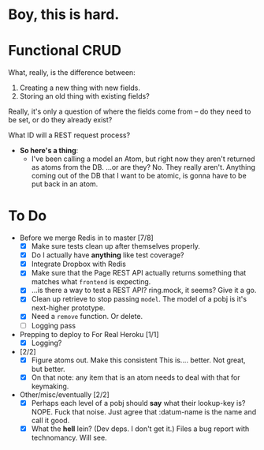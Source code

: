 * Boy, this is hard.
* Functional CRUD
  What, really, is the difference between:
  1. Creating a new thing with new fields.
  2. Storing an old thing with existing fields?
  Really, it's only a question of where the fields come from -- do they need to be set,
  or do they already exist?

  What ID will a REST request process?

  + *So here's a thing*:
    - I've been calling a model an Atom, but right now they aren't returned as atoms from the DB.
      ...or are they?
      No. They really aren't. Anything coming out of the DB that I want to be atomic, is gonna
      have to be put back in an atom.

* To Do
  - Before we merge Redis in to master [7/8]
    - [X] Make sure tests clean up after themselves properly.
    - [X] Do I actually have *anything* like test coverage?
    - [X] Integrate Dropbox with Redis
    - [X] Make sure that the Page REST API actually returns something that matches what
      ~frontend~ is expecting.
    - [X] ...is there a way to test a REST API?
      ring.mock, it seems? Give it a go.
    - [X] Clean up retrieve to stop passing ~model~. The model of a pobj is it's next-higher prototype.
    - [X] Need a ~remove~ function. Or delete.
    - [ ] Logging pass

  - Prepping to deploy to For Real Heroku [1/1]
    - [X] Logging?
  - [2/2]
    - [X] Figure atoms out. Make this consistent
      This is.... better. Not great, but better.
    - [X] On that note: any item that is an atom needs to deal with that for keymaking.

  - Other/misc/eventually [2/2]
    - [X] Perhaps each level of a pobj should *say* what their lookup-key is?
      NOPE. Fuck that noise. Just agree that :datum-name is the name and call it good.
    - [X] What the *hell* lein? (Dev deps. I don't get it.)
      Files a bug report with technomancy. Will see.
